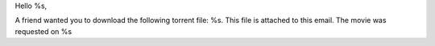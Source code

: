 Hello %s,

A friend wanted you to download the following torrent file: %s. This file is attached to this email. The movie was requested on %s
